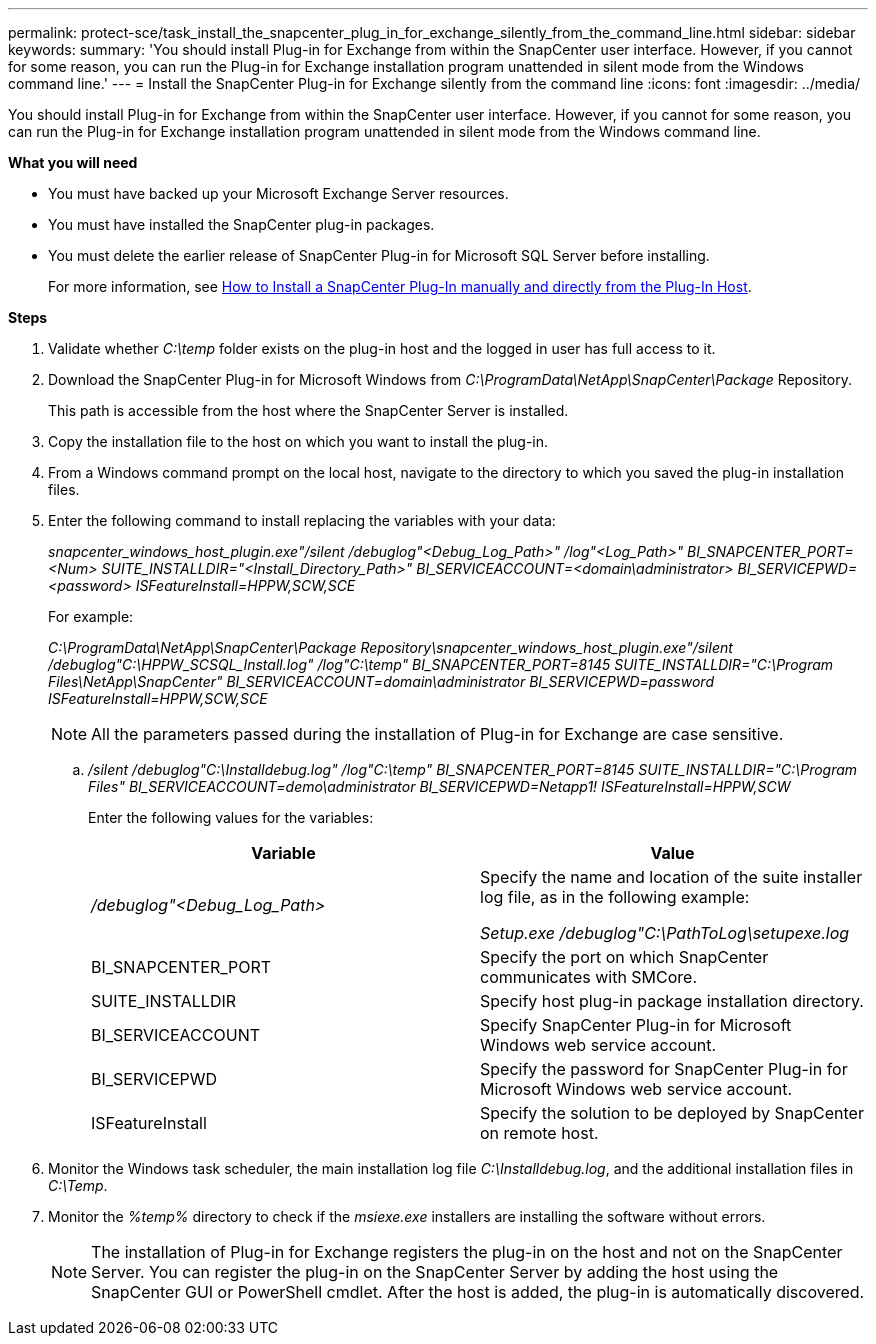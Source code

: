 ---
permalink: protect-sce/task_install_the_snapcenter_plug_in_for_exchange_silently_from_the_command_line.html
sidebar: sidebar
keywords:
summary: 'You should install Plug-in for Exchange from within the SnapCenter user interface. However, if you cannot for some reason, you can run the Plug-in for Exchange installation program unattended in silent mode from the Windows command line.'
---
= Install the SnapCenter Plug-in for Exchange silently from the command line
:icons: font
:imagesdir: ../media/

[.lead]
You should install Plug-in for Exchange from within the SnapCenter user interface. However, if you cannot for some reason, you can run the Plug-in for Exchange installation program unattended in silent mode from the Windows command line.

*What you will need*

* You must have backed up your Microsoft Exchange Server resources.
* You must have installed the SnapCenter plug-in packages.
* You must delete the earlier release of SnapCenter Plug-in for Microsoft SQL Server before installing.
+
For more information, see https://kb.netapp.com/Advice_and_Troubleshooting/Data_Protection_and_Security/SnapCenter/How_to_Install_a_SnapCenter_Plug-In_manually_and_directly_from_thePlug-In_Host[How to Install a SnapCenter Plug-In manually and directly from the Plug-In Host^].

*Steps*

. Validate whether _C:\temp_ folder exists on the plug-in host and the logged in user has full access to it.
. Download the SnapCenter Plug-in for Microsoft Windows from _C:\ProgramData\NetApp\SnapCenter\Package_ Repository.
+
This path is accessible from the host where the SnapCenter Server is installed.

. Copy the installation file to the host on which you want to install the plug-in.
. From a Windows command prompt on the local host, navigate to the directory to which you saved the plug-in installation files.
. Enter the following command to install replacing the variables with your data:
+
_snapcenter_windows_host_plugin.exe"/silent /debuglog"<Debug_Log_Path>" /log"<Log_Path>" BI_SNAPCENTER_PORT=<Num> SUITE_INSTALLDIR="<Install_Directory_Path>" BI_SERVICEACCOUNT=<domain\administrator> BI_SERVICEPWD=<password> ISFeatureInstall=HPPW,SCW,SCE_
+
For example:
+
_C:\ProgramData\NetApp\SnapCenter\Package Repository\snapcenter_windows_host_plugin.exe"/silent /debuglog"C:\HPPW_SCSQL_Install.log" /log"C:\temp" BI_SNAPCENTER_PORT=8145 SUITE_INSTALLDIR="C:\Program Files\NetApp\SnapCenter" BI_SERVICEACCOUNT=domain\administrator BI_SERVICEPWD=password ISFeatureInstall=HPPW,SCW,SCE_
+
NOTE: All the parameters passed during the installation of Plug-in for Exchange are case sensitive.

.. _/silent /debuglog"C:\Installdebug.log" /log"C:\temp" BI_SNAPCENTER_PORT=8145 SUITE_INSTALLDIR="C:\Program Files" BI_SERVICEACCOUNT=demo\administrator BI_SERVICEPWD=Netapp1! ISFeatureInstall=HPPW,SCW_
+
Enter the following values for the variables:
+
|===
| Variable| Value

a|
_/debuglog"<Debug_Log_Path>_
a|
Specify the name and location of the suite installer log file, as in the following example:

_Setup.exe /debuglog"C:\PathToLog\setupexe.log_
a|
BI_SNAPCENTER_PORT
a|
Specify the port on which SnapCenter communicates with SMCore.
a|
SUITE_INSTALLDIR
a|
Specify host plug-in package installation directory.
a|
BI_SERVICEACCOUNT
a|
Specify SnapCenter Plug-in for Microsoft Windows web service account.
a|
BI_SERVICEPWD
a|
Specify the password for SnapCenter Plug-in for Microsoft Windows web service account.
a|
ISFeatureInstall
a|
Specify the solution to be deployed by SnapCenter on remote host.
|===

. Monitor the Windows task scheduler, the main installation log file _C:\Installdebug.log_, and the additional installation files in _C:\Temp_.
. Monitor the _%temp%_ directory to check if the _msiexe.exe_ installers are installing the software without errors.
+
NOTE: The installation of Plug-in for Exchange registers the plug-in on the host and not on the SnapCenter Server. You can register the plug-in on the SnapCenter Server by adding the host using the SnapCenter GUI or PowerShell cmdlet. After the host is added, the plug-in is automatically discovered.
